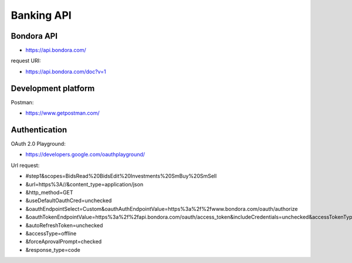 Banking API
===========

Bondora API 
-----------
- https://api.bondora.com/

request URI:

- https://api.bondora.com/doc?v=1

Development platform 
--------------------

Postman:

- https://www.getpostman.com/

Authentication 
--------------
OAuth 2.0 Playground:

- https://developers.google.com/oauthplayground/

Url request:

- #step1&scopes=BidsRead%20BidsEdit%20Investments%20SmBuy%20SmSell
- &url=https%3A//&content_type=application/json
- &http_method=GET
- &useDefaultOauthCred=unchecked
- &oauthEndpointSelect=Custom&oauthAuthEndpointValue=https%3a%2f%2fwww.bondora.com/oauth/authorize
- &oauthTokenEndpointValue=https%3a%2f%2fapi.bondora.com/oauth/access_token&includeCredentials=unchecked&accessTokenType=bearer
- &autoRefreshToken=unchecked
- &accessType=offline
- &forceAprovalPrompt=checked
- &response_type=code